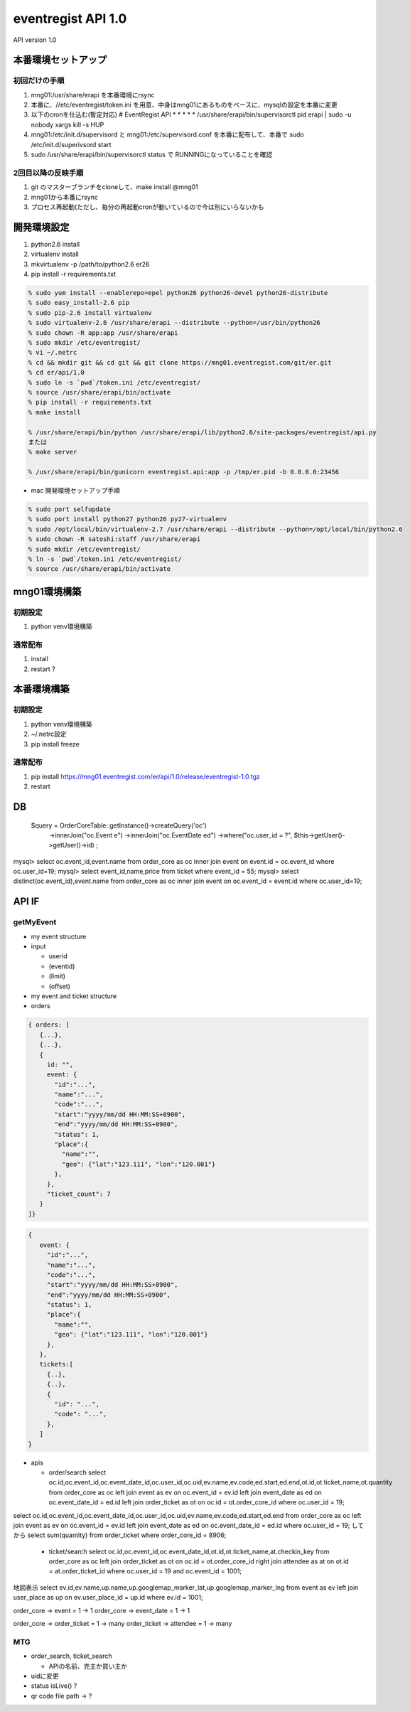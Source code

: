 ===============================
eventregist API 1.0
===============================

API version 1.0

本番環境セットアップ
===============================

初回だけの手順
-------------------------------

1. mng01:/usr/share/erapi を本番環境にrsync
2. 本番に、//etc/eventregist/token.ini を用意、中身はmng01にあるものをベースに、mysqlの設定を本番に変更
3. 以下のcronを仕込む(暫定対応)
   # EventRegist API
   * * * * * /usr/share/erapi/bin/supervisorctl pid erapi | sudo -u nobody xargs kill -s HUP
4. mng01:/etc/init.d/supervisord と mng01:/etc/supervisord.conf を本番に配布して、本番で sudo /etc/init.d/superivsord start
5. sudo /usr/share/erapi/bin/supervisorctl status で RUNNINGになっていることを確認

2回目以降の反映手順
-------------------------------

1. git のマスターブランチをcloneして、make install @mng01
2. mng01から本番にrsync
3. プロセス再起動(ただし、毎分の再起動cronが動いているので今は別にいらないかも


開発環境設定
===============================

1. python2.6 install
2. virtualenv install
3. mkvirtualenv -p /path/to/python2.6 er26
4. pip install -r requirements.txt

.. code-block:: none

  % sudo yum install --enablerepo=epel python26 python26-devel python26-distribute
  % sudo easy_install-2.6 pip
  % sudo pip-2.6 install virtualenv
  % sudo virtualenv-2.6 /usr/share/erapi --distribute --python=/usr/bin/python26
  % sudo chown -R app:app /usr/share/erapi
  % sudo mkdir /etc/eventregist/
  % vi ~/.netrc
  % cd && mkdir git && cd git && git clone https://mng01.eventregist.com/git/er.git
  % cd er/api/1.0
  % sudo ln -s `pwd`/token.ini /etc/eventregist/
  % source /usr/share/erapi/bin/activate
  % pip install -r requirements.txt
  % make install

  % /usr/share/erapi/bin/python /usr/share/erapi/lib/python2.6/site-packages/eventregist/api.py
  または
  % make server

  % /usr/share/erapi/bin/gunicorn eventregist.api:app -p /tmp/er.pid -b 0.0.0.0:23456

- mac 開発環境セットアップ手順

.. code-block:: none
  
  % sudo port selfupdate
  % sudo port install python27 python26 py27-virtualenv
  % sudo /opt/local/bin/virtualenv-2.7 /usr/share/erapi --distribute --python=/opt/local/bin/python2.6
  % sudo chown -R satoshi:staff /usr/share/erapi
  % sudo mkdir /etc/eventregist/
  % ln -s `pwd`/token.ini /etc/eventregist/
  % source /usr/share/erapi/bin/activate


mng01環境構築
===============================

初期設定
-------------------------------

1. python venv環境構築

通常配布
-------------------------------

1. install
2. restart ?

本番環境構築
===============================

初期設定
-------------------------------

1. python venv環境構築
2. ~/.netrc設定
3. pip install freeze

通常配布
-------------------------------

1. pip install https://mng01.eventregist.com/er/api/1.0/release/eventregist-1.0.tgz
2. restart

DB
===============================

    $query = OrderCoreTable::getInstance()->createQuery('oc')
      ->innerJoin("oc.Event e")
      ->innerJoin("oc.EventDate ed")
      ->where("oc.user_id = ?", $this->getUser()->getUser()->id)
      ;

mysql> select oc.event_id,event.name from order_core as oc inner join event on event.id = oc.event_id where oc.user_id=19;
mysql> select event_id,name,price from ticket where event_id = 55;
mysql> select distinct(oc.event_id),event.name from order_core as oc inner join event on oc.event_id = event.id where oc.user_id=19;

API IF
===============================

getMyEvent
-------------------------------

- my event structure

- input

  - userid
  - (eventid)
  - (limit)
  - (offset)

- my event and ticket structure

- orders

.. code-block:: none
  
  { orders: [
     {...},
     {...},
     {
       id: "",
       event: {
         "id":"...",
         "name":"...",
         "code":"...",
         "start":"yyyy/mm/dd HH:MM:SS+0900",
         "end":"yyyy/mm/dd HH:MM:SS+0900",
         "status": 1,
         "place":{
           "name":"",
           "geo": {"lat":"123.111", "lon":"120.001"}
         },
       },
       "ticket_count": 7
     }
  ]}

.. code-block:: none

  {
     event: {
       "id":"...",
       "name":"...",
       "code":"...",
       "start":"yyyy/mm/dd HH:MM:SS+0900",
       "end":"yyyy/mm/dd HH:MM:SS+0900",
       "status": 1,
       "place":{
         "name":"",
         "geo": {"lat":"123.111", "lon":"120.001"}
       },
     },
     tickets:[
       {..},
       {..},
       {
         "id": "...",
         "code": "...",
       },
     ]
  }



- apis

  - order/search
    select oc.id,oc.event_id,oc.event_date_id,oc.user_id,oc.uid,ev.name,ev.code,ed.start,ed.end,ot.id,ot.ticket_name,ot.quantity from order_core as oc left join event as ev on oc.event_id = ev.id left join event_date as ed on oc.event_date_id = ed.id left join order_ticket as ot on oc.id = ot.order_core_id where oc.user_id = 19;

select oc.id,oc.event_id,oc.event_date_id,oc.user_id,oc.uid,ev.name,ev.code,ed.start,ed.end from order_core as oc left join event as ev on oc.event_id = ev.id left join event_date as ed on oc.event_date_id = ed.id where oc.user_id = 19;
してから
select sum(quantity) from order_ticket where order_core_id = 8906;

  - ticket/search
    select oc.id,oc.event_id,oc.event_date_id,ot.id,ot.ticket_name,at.checkin_key from order_core as oc left join order_ticket as ot on oc.id = ot.order_core_id right join attendee as at on ot.id = at.order_ticket_id where oc.user_id = 19 and oc.event_id = 1001;

地図表示
select ev.id,ev.name,up.name,up.googlemap_marker_lat,up.googlemap_marker_lng from event as ev left join user_place as up on ev.user_place_id = up.id where ev.id = 1001; 

order_core -> event = 1 -> 1
order_core -> event_date = 1 -> 1

order_core -> order_ticket = 1 -> many
order_ticket -> attendee = 1 -> many

MTG
-------------------

- order_search, ticket_search

  - APIの名前、売主か買い主か

- uidに変更
- status isLive() ?
- qr code file path -> ?






